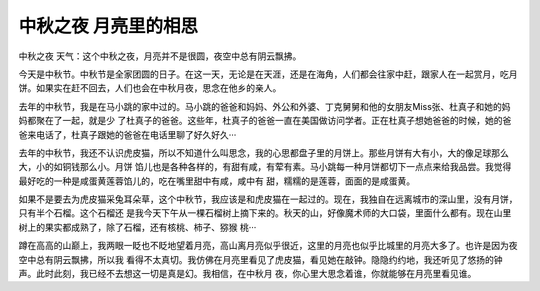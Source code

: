 中秋之夜 月亮里的相思
======================

中秋之夜 天气：这个中秋之夜，月亮并不是很圆，夜空中总有阴云飘拂。

今天是中秋节。中秋节是全家团圆的日子。在这一天，无论是在天涯，还是在海角，人们都会往家中赶，跟家人在一起赏月，吃月饼。如果实在赶不回去，人们也会在中秋月夜，思念在他乡的亲人。

去年的中秋节，我是在马小跳的家中过的。马小跳的爸爸和妈妈、外公和外婆、丁克舅舅和他的女朋友Miss张、杜真子和她的妈妈都聚在了一起，就是少 了杜真子的爸爸。这些年，杜真子的爸爸一直在美国做访问学者。正在杜真子想她爸爸的时候，她的爸爸来电话了，杜真子跟她的爸爸在电话里聊了好久好久···

去年的中秋节，我还不认识虎皮猫，所以不知道什么叫思念，我的心思都盘子里的月饼上。那些月饼有大有小，大的像足球那么大，小的如铜钱那么小。月饼 馅儿也是各种各样的，有甜有咸，有荤有素。马小跳每一种月饼都切下一点点来给我品尝。我觉得最好吃的一种是咸蛋黄莲蓉馅儿的，吃在嘴里甜中有咸，咸中有 甜，糯糯的是莲蓉，面面的是咸蛋黄。

如果不是要去为虎皮猫采兔耳朵草，这个中秋节，我应该是和虎皮猫在一起过的。现在，我独自在远离城市的深山里，没有月饼，只有半个石榴。这个石榴还 是我今天下午从一棵石榴树上摘下来的。秋天的山，好像魔术师的大口袋，里面什么都有。现在山里树上的果实都成熟了，除了石榴，还有核桃、柿子、猕猴 桃···

蹲在高高的山巅上，我两眼一眨也不眨地望着月亮，高山离月亮似乎很近，这里的月亮也似乎比城里的月亮大多了。也许是因为夜空中总有阴云飘拂，所以我 看得不太真切。我仿佛在月亮里看见了虎皮猫，看见她在敲钟。隐隐约约地，我还听见了悠扬的钟声。此时此刻，我已经不去想这一切是真是幻。我相信，在中秋月 夜，你心里大思念着谁，你就能够在月亮里看见谁。
